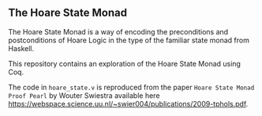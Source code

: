 ** The Hoare State Monad

The Hoare State Monad is a way of encoding the preconditions and postconditions of Hoare Logic in the type of the familiar state monad from Haskell.

This repository contains an exploration of the Hoare State Monad using Coq.

The code in ~hoare_state.v~ is reproduced from the paper ~Hoare State Monad Proof Pearl~ by Wouter Swiestra available here https://webspace.science.uu.nl/~swier004/publications/2009-tphols.pdf.
